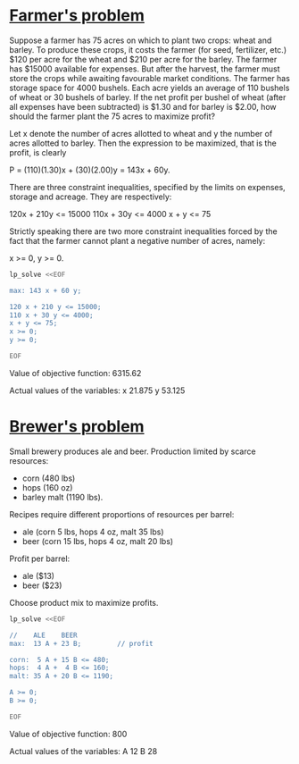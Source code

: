 * [[http://lpsolve.sourceforge.net/5.1/formulate.htm][Farmer's problem]]

Suppose a farmer has 75 acres on which to plant two crops: wheat and barley.
To produce these crops, it costs the farmer (for seed, fertilizer, etc.) $120 per acre
for the wheat and  $210 per acre for the barley. The farmer has $15000 available for expenses.
But after the harvest, the farmer must store the crops while awaiting favourable market
conditions. The farmer has storage space for 4000 bushels. Each acre yields an average of
110 bushels of wheat or 30 bushels of barley.  If the net profit per bushel of
wheat (after all expenses have been subtracted) is $1.30 and for barley is $2.00,
how should the farmer plant the 75 acres to maximize profit?

Let x denote the number of acres allotted to wheat and y the number of acres allotted to barley.
Then the expression to be maximized, that is the profit, is clearly

P = (110)(1.30)x + (30)(2.00)y = 143x + 60y.

There are three constraint inequalities, specified by the limits on expenses, storage and acreage.
They are respectively:

120x + 210y <= 15000
110x + 30y <= 4000
x + y <= 75

Strictly speaking there are two more constraint inequalities forced by the fact that the farmer
cannot plant a negative number of acres, namely:

x >= 0, y >= 0.

#+BEGIN_SRC sh :results output drawer :exports both
lp_solve <<EOF

max: 143 x + 60 y;

120 x + 210 y <= 15000;
110 x + 30 y <= 4000;
x + y <= 75;
x >= 0;
y >= 0;

EOF
#+END_SRC

#+RESULTS:
:RESULTS:

Value of objective function: 6315.62

Actual values of the variables:
x                          21.875
y                          53.125
:END:

* [[https://www.coursera.org/learn/algorithms-part2/home/week/6][Brewer's problem]]

Small brewery produces ale and beer.
Production limited by scarce resources:
- corn (480 lbs)
- hops (160 oz)
- barley malt (1190 lbs).
Recipes require different proportions of resources per barrel:
- ale  (corn  5 lbs, hops 4 oz, malt 35 lbs)
- beer (corn 15 lbs, hops 4 oz, malt 20 lbs)
Profit per barrel:
- ale  ($13)
- beer ($23)
Choose product mix to maximize profits.

#+BEGIN_SRC sh :results output drawer :exports both
lp_solve <<EOF

//    ALE    BEER
max:  13 A + 23 B;         // profit

corn:  5 A + 15 B <= 480;
hops:  4 A +  4 B <= 160;
malt: 35 A + 20 B <= 1190;

A >= 0;
B >= 0;

EOF
#+END_SRC

#+RESULTS:
:RESULTS:

Value of objective function: 800

Actual values of the variables:
A                              12
B                              28
:END:
